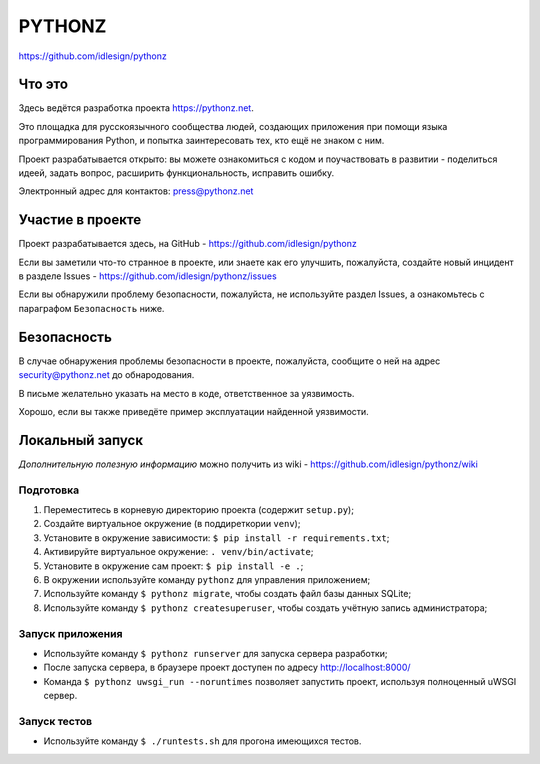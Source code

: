 PYTHONZ
=======
https://github.com/idlesign/pythonz


.. image:: https://requires.io/github/idlesign/pythonz/requirements.svg?branch=master
     :target: https://requires.io/github/idlesign/pythonz/requirements/?branch=master
     :alt: Состояние зависимостей



Что это
-------

Здесь ведётся разработка проекта https://pythonz.net.

Это площадка для русскоязычного сообщества людей, создающих приложения при помощи
языка программирования Python, и попытка заинтересовать тех, кто ещё не знаком с ним.

Проект разрабатывается открыто: вы можете ознакомиться с кодом и поучаствовать в развитии -
поделиться идеей, задать вопрос, расширить функциональность, исправить ошибку.

Электронный адрес для контактов: press@pythonz.net


Участие в проекте
-----------------

Проект разрабатывается здесь, на GitHub - https://github.com/idlesign/pythonz

Если вы заметили что-то странное в проекте, или знаете как его улучшить, пожалуйста,
создайте новый инцидент в разделе Issues - https://github.com/idlesign/pythonz/issues

Если вы обнаружили проблему безопасности, пожалуйста, не используйте раздел Issues,
а ознакомьтесь с параграфом ``Безопасность`` ниже.


Безопасность
------------

В случае обнаружения проблемы безопасности в проекте, пожалуйста, сообщите о ней
на адрес security@pythonz.net до обнародования.

В письме желательно указать на место в коде, ответственное за уязвимость.

Хорошо, если вы также приведёте пример эксплуатации найденной уязвимости.


Локальный запуск
----------------

*Дополнительную полезную информацию* можно получить из wiki - https://github.com/idlesign/pythonz/wiki


Подготовка
~~~~~~~~~~

1. Переместитесь в корневую директорию проекта (содержит ``setup.py``);
2. Создайте виртуальное окружение (в поддиреткории ``venv``);
3. Установите в окружение зависимости: ``$ pip install -r requirements.txt``;
4. Активируйте виртуальное окружение: ``. venv/bin/activate``;
5. Установите в окружение сам проект: ``$ pip install -e .``;
6. В окружении используйте команду ``pythonz`` для управления приложением;
7. Используйте команду ``$ pythonz migrate``, чтобы создать файл базы данных SQLite;
8. Используйте команду ``$ pythonz createsuperuser``, чтобы создать учётную запись администратора;


Запуск приложения
~~~~~~~~~~~~~~~~~

* Используйте команду ``$ pythonz runserver`` для запуска сервера разработки;
* После запуска сервера, в браузере проект доступен по адресу http://localhost:8000/
* Команда ``$ pythonz uwsgi_run --noruntimes`` позволяет запустить проект, используя полноценный uWSGI сервер.


Запуск тестов
~~~~~~~~~~~~~

* Используйте команду ``$ ./runtests.sh`` для прогона имеющихся тестов.
